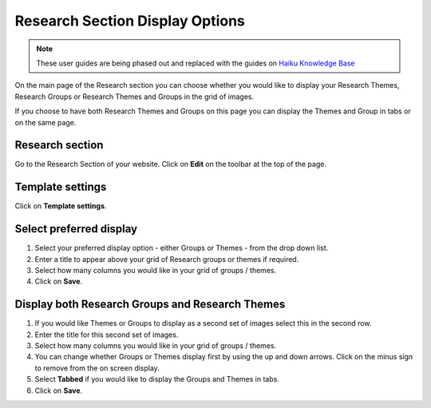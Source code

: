 
Research Section Display Options
======================================================================================================

.. note:: These user guides are being phased out and replaced with the guides on `Haiku Knowledge Base <https://fry-it.atlassian.net/wiki/display/HKB/Haiku+Knowledge+Base>`_


On the main page of the Research section you can choose whether you would like to display your Research Themes, Research Groups or Research Themes and Groups in the grid of images.  

If you choose to have both Research Themes and Groups on this page you can display the Themes and Group in tabs or on the same page. 	

Research section
-------------------------------------------------------------------------------------------

.. image:: images/Research_Section_Display_Options/media_1401792445373.png
   :align: center
   

Go to the Research Section of your website. Click on **Edit** on the toolbar at the top of the page. 


Template settings
-------------------------------------------------------------------------------------------

.. image:: images/Research_Section_Display_Options/media_1401792533885.png
   :align: center
   

Click on **Template settings**.


Select preferred display
-------------------------------------------------------------------------------------------

.. image:: images/Research_Section_Display_Options/media_1401792652287.png
   :align: center
   

1. Select your preferred display option - either Groups or Themes - from the drop down list. 
2. Enter a title to appear above your grid of Research groups or themes if required. 
3. Select how many columns you would like in your grid of groups / themes.
4. Click on **Save**. 


Display both Research Groups and Research Themes
-------------------------------------------------------------------------------------------

.. image:: images/Research_Section_Display_Options/media_1401792886495.png
   :align: center
   

1. If you would like Themes or Groups to display as a second set of images select this in the second row. 
2. Enter the title for this second set of images.
3. Select how many columns you would like in your grid of groups / themes.
4. You can change whether Groups or Themes display first by using the up and down arrows. Click on the minus sign to remove from the on screen display. 
5. Select **Tabbed** if you would like to display the Groups and Themes in tabs.  
6. Click on **Save**. 



